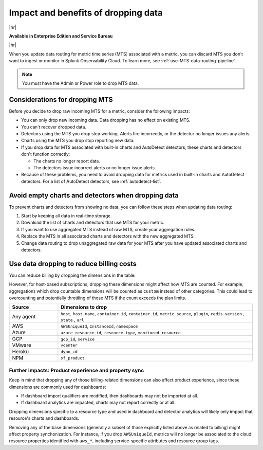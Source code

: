
.. _data-dropping-impact:

*********************************************************************
Impact and benefits of dropping data 
*********************************************************************

.. meta::
    :description: Learn about the impact of dropping incoming raw MTS in metrics pipeline management.


|hr|

:strong:`Available in Enterprise Edition and Service Bureau`

|hr|

When you update data routing for metric time series (MTS) associated with a metric, you can discard MTS
you don't want to ingest or monitor in Splunk Observability Cloud. To learn more, see :ref:`use-MTS-data-routing-pipeline`.

.. note:: You must have the Admin or Power role to drop MTS data.

.. _considerations-drop-MTS:

Considerations for dropping MTS
===============================================================================

Before you decide to drop raw incoming MTS for a metric, consider the following impacts:

- You can only drop new incoming data. Data dropping has no effect on existing MTS.
- You can't recover dropped data.
- Detectors using the MTS you drop stop working. Alerts fire incorrectly, or the detector no longer issues any alerts.
- Charts using the MTS you drop stop reporting new data.
- If you drop data for MTS associated with built-in charts and AutoDetect detectors, these charts and detectors don't function correctly:

  - The charts no longer report data.
  - The detectors issue incorrect alerts or no longer issue alerts.
- Because of these problems, you need to avoid dropping data for metrics used in built-in charts and AutoDetect detectors.
  For a list of AutoDetect detectors, see :ref:`autodetect-list`.

.. _avoid-empty-charts-detectors:

Avoid empty charts and detectors when dropping data
===============================================================================

To prevent charts and detectors from showing no data, you can follow these steps when updating data routing:

#. Start by keeping all data in real-time storage.
#. Download the list of charts and detectors that use MTS for your metric.
#. If you want to use aggregated MTS instead of raw MTS, create your aggregation rules.
#. Replace the MTS in all associated charts and detectors with the new aggregated MTS.
#. Change data routing to drop unaggregated raw data for your MTS after you have updated associated charts and detectors.

.. _data-dropping-billing:

Use data dropping to reduce billing costs  
======================================================

You can reduce billing by dropping the dimensions in the table. 

However, for host-based subscriptions, dropping these dimensions might affect how MTS are counted. For example, aggregations which drop countable dimensions will be counted as ``custom`` instead of other categories. This could lead to overcounting and potentially throttling of those MTS if the count exceeds the plan limits.

.. list-table::
    :header-rows: 1
    :widths: 20 80

    *   - Source
        - Dimensions to drop

    *   - Any agent
        - ``host``, ``host.name``, ``container.id``, ``container_id``, ``metric_source``, ``plugin``, ``redis.version`` , ``state`` , ``url``

    *   - AWS 
        - ``AWSUniqueId``, ``InstanceId``, ``namespace``

    *   - Azure
        - ``azure_resource_id``, ``resource_type``, ``monitored_resource``

    *   - GCP
        - ``gcp_id``, ``service``

    *   - VMware
        - ``vcenter``

    *   - Heroku
        - ``dyno_id``

    *   - NPM
        - ``sf_product``


Further impacts: Product experience and property sync
------------------------------------------------------------

Keep in mind that dropping any of those billing-related dimensions can also affect product experience, since these dimensions are commonly used for dashboards:

* If dashboard import qualifiers are modified, then dashboards may not be imported at all.
* If dashboard analytics are impacted, charts may not report correctly or at all.

Dropping dimensions specific to a resource type and used in dashboard and detector analytics will likely only impact that resource's charts and dashboards.

Removing any of the base dimensions (generally a subset of those explicitly listed above as related to billing) might affect property synchonization. For instance, if you drop ``AWSUniqueId``, metrics will no longer be associated to the cloud resource properties identified with ``aws_*``, including service-specific attributes and resource group tags.